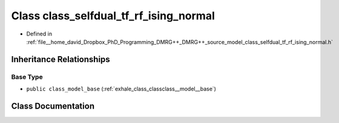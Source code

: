 .. _exhale_class_classclass__selfdual__tf__rf__ising__normal:

Class class_selfdual_tf_rf_ising_normal
=======================================

- Defined in :ref:`file__home_david_Dropbox_PhD_Programming_DMRG++_DMRG++_source_model_class_selfdual_tf_rf_ising_normal.h`


Inheritance Relationships
-------------------------

Base Type
*********

- ``public class_model_base`` (:ref:`exhale_class_classclass__model__base`)


Class Documentation
-------------------


.. doxygenclass:: class_selfdual_tf_rf_ising_normal
   :members:
   :protected-members:
   :undoc-members: